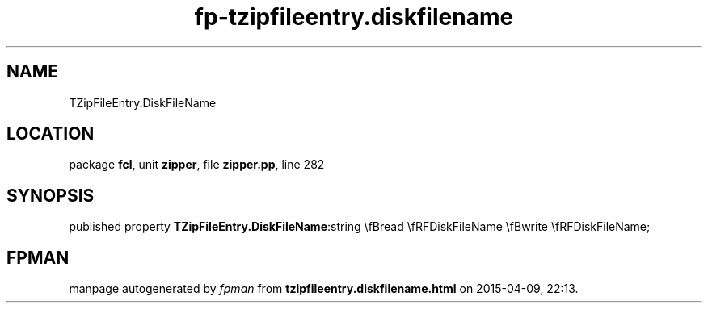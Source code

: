 .\" file autogenerated by fpman
.TH "fp-tzipfileentry.diskfilename" 3 "2014-03-14" "fpman" "Free Pascal Programmer's Manual"
.SH NAME
TZipFileEntry.DiskFileName
.SH LOCATION
package \fBfcl\fR, unit \fBzipper\fR, file \fBzipper.pp\fR, line 282
.SH SYNOPSIS
published property  \fBTZipFileEntry.DiskFileName\fR:string \\fBread \\fRFDiskFileName \\fBwrite \\fRFDiskFileName;
.SH FPMAN
manpage autogenerated by \fIfpman\fR from \fBtzipfileentry.diskfilename.html\fR on 2015-04-09, 22:13.

